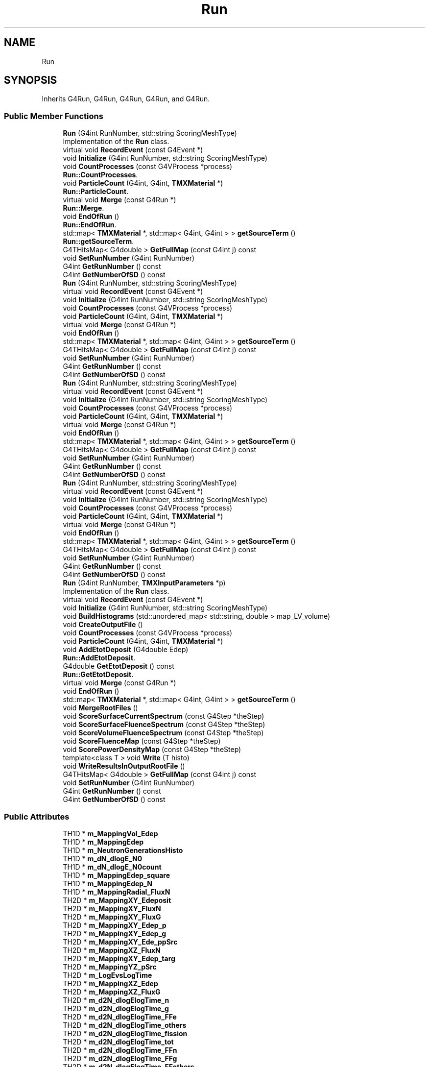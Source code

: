 .TH "Run" 3 "Fri Oct 15 2021" "Version Version 1.0" "Transmutex Documentation" \" -*- nroff -*-
.ad l
.nh
.SH NAME
Run
.SH SYNOPSIS
.br
.PP
.PP
Inherits G4Run, G4Run, G4Run, G4Run, and G4Run\&.
.SS "Public Member Functions"

.in +1c
.ti -1c
.RI "\fBRun\fP (G4int RunNumber, std::string ScoringMeshType)"
.br
.RI "Implementation of the \fBRun\fP class\&. "
.ti -1c
.RI "virtual void \fBRecordEvent\fP (const G4Event *)"
.br
.ti -1c
.RI "void \fBInitialize\fP (G4int RunNumber, std::string ScoringMeshType)"
.br
.ti -1c
.RI "void \fBCountProcesses\fP (const G4VProcess *process)"
.br
.RI "\fBRun::CountProcesses\fP\&. "
.ti -1c
.RI "void \fBParticleCount\fP (G4int, G4int, \fBTMXMaterial\fP *)"
.br
.RI "\fBRun::ParticleCount\fP\&. "
.ti -1c
.RI "virtual void \fBMerge\fP (const G4Run *)"
.br
.RI "\fBRun::Merge\fP\&. "
.ti -1c
.RI "void \fBEndOfRun\fP ()"
.br
.RI "\fBRun::EndOfRun\fP\&. "
.ti -1c
.RI "std::map< \fBTMXMaterial\fP *, std::map< G4int, G4int > > \fBgetSourceTerm\fP ()"
.br
.RI "\fBRun::getSourceTerm\fP\&. "
.ti -1c
.RI "G4THitsMap< G4double > \fBGetFullMap\fP (const G4int j) const"
.br
.ti -1c
.RI "void \fBSetRunNumber\fP (G4int RunNumber)"
.br
.ti -1c
.RI "G4int \fBGetRunNumber\fP () const"
.br
.ti -1c
.RI "G4int \fBGetNumberOfSD\fP () const"
.br
.ti -1c
.RI "\fBRun\fP (G4int RunNumber, std::string ScoringMeshType)"
.br
.ti -1c
.RI "virtual void \fBRecordEvent\fP (const G4Event *)"
.br
.ti -1c
.RI "void \fBInitialize\fP (G4int RunNumber, std::string ScoringMeshType)"
.br
.ti -1c
.RI "void \fBCountProcesses\fP (const G4VProcess *process)"
.br
.ti -1c
.RI "void \fBParticleCount\fP (G4int, G4int, \fBTMXMaterial\fP *)"
.br
.ti -1c
.RI "virtual void \fBMerge\fP (const G4Run *)"
.br
.ti -1c
.RI "void \fBEndOfRun\fP ()"
.br
.ti -1c
.RI "std::map< \fBTMXMaterial\fP *, std::map< G4int, G4int > > \fBgetSourceTerm\fP ()"
.br
.ti -1c
.RI "G4THitsMap< G4double > \fBGetFullMap\fP (const G4int j) const"
.br
.ti -1c
.RI "void \fBSetRunNumber\fP (G4int RunNumber)"
.br
.ti -1c
.RI "G4int \fBGetRunNumber\fP () const"
.br
.ti -1c
.RI "G4int \fBGetNumberOfSD\fP () const"
.br
.ti -1c
.RI "\fBRun\fP (G4int RunNumber, std::string ScoringMeshType)"
.br
.ti -1c
.RI "virtual void \fBRecordEvent\fP (const G4Event *)"
.br
.ti -1c
.RI "void \fBInitialize\fP (G4int RunNumber, std::string ScoringMeshType)"
.br
.ti -1c
.RI "void \fBCountProcesses\fP (const G4VProcess *process)"
.br
.ti -1c
.RI "void \fBParticleCount\fP (G4int, G4int, \fBTMXMaterial\fP *)"
.br
.ti -1c
.RI "virtual void \fBMerge\fP (const G4Run *)"
.br
.ti -1c
.RI "void \fBEndOfRun\fP ()"
.br
.ti -1c
.RI "std::map< \fBTMXMaterial\fP *, std::map< G4int, G4int > > \fBgetSourceTerm\fP ()"
.br
.ti -1c
.RI "G4THitsMap< G4double > \fBGetFullMap\fP (const G4int j) const"
.br
.ti -1c
.RI "void \fBSetRunNumber\fP (G4int RunNumber)"
.br
.ti -1c
.RI "G4int \fBGetRunNumber\fP () const"
.br
.ti -1c
.RI "G4int \fBGetNumberOfSD\fP () const"
.br
.ti -1c
.RI "\fBRun\fP (G4int RunNumber, std::string ScoringMeshType)"
.br
.ti -1c
.RI "virtual void \fBRecordEvent\fP (const G4Event *)"
.br
.ti -1c
.RI "void \fBInitialize\fP (G4int RunNumber, std::string ScoringMeshType)"
.br
.ti -1c
.RI "void \fBCountProcesses\fP (const G4VProcess *process)"
.br
.ti -1c
.RI "void \fBParticleCount\fP (G4int, G4int, \fBTMXMaterial\fP *)"
.br
.ti -1c
.RI "virtual void \fBMerge\fP (const G4Run *)"
.br
.ti -1c
.RI "void \fBEndOfRun\fP ()"
.br
.ti -1c
.RI "std::map< \fBTMXMaterial\fP *, std::map< G4int, G4int > > \fBgetSourceTerm\fP ()"
.br
.ti -1c
.RI "G4THitsMap< G4double > \fBGetFullMap\fP (const G4int j) const"
.br
.ti -1c
.RI "void \fBSetRunNumber\fP (G4int RunNumber)"
.br
.ti -1c
.RI "G4int \fBGetRunNumber\fP () const"
.br
.ti -1c
.RI "G4int \fBGetNumberOfSD\fP () const"
.br
.ti -1c
.RI "\fBRun\fP (G4int RunNumber, \fBTMXInputParameters\fP *p)"
.br
.RI "Implementation of the \fBRun\fP class\&. "
.ti -1c
.RI "virtual void \fBRecordEvent\fP (const G4Event *)"
.br
.ti -1c
.RI "void \fBInitialize\fP (G4int RunNumber, std::string ScoringMeshType)"
.br
.ti -1c
.RI "void \fBBuildHistograms\fP (std::unordered_map< std::string, double > map_LV_volume)"
.br
.ti -1c
.RI "void \fBCreateOutputFile\fP ()"
.br
.ti -1c
.RI "void \fBCountProcesses\fP (const G4VProcess *process)"
.br
.ti -1c
.RI "void \fBParticleCount\fP (G4int, G4int, \fBTMXMaterial\fP *)"
.br
.ti -1c
.RI "void \fBAddEtotDeposit\fP (G4double Edep)"
.br
.RI "\fBRun::AddEtotDeposit\fP\&. "
.ti -1c
.RI "G4double \fBGetEtotDeposit\fP () const"
.br
.RI "\fBRun::GetEtotDeposit\fP\&. "
.ti -1c
.RI "virtual void \fBMerge\fP (const G4Run *)"
.br
.ti -1c
.RI "void \fBEndOfRun\fP ()"
.br
.ti -1c
.RI "std::map< \fBTMXMaterial\fP *, std::map< G4int, G4int > > \fBgetSourceTerm\fP ()"
.br
.ti -1c
.RI "void \fBMergeRootFiles\fP ()"
.br
.ti -1c
.RI "void \fBScoreSurfaceCurrentSpectrum\fP (const G4Step *theStep)"
.br
.ti -1c
.RI "void \fBScoreSurfaceFluenceSpectrum\fP (const G4Step *theStep)"
.br
.ti -1c
.RI "void \fBScoreVolumeFluenceSpectrum\fP (const G4Step *theStep)"
.br
.ti -1c
.RI "void \fBScoreFluenceMap\fP (const G4Step *theStep)"
.br
.ti -1c
.RI "void \fBScorePowerDensityMap\fP (const G4Step *theStep)"
.br
.ti -1c
.RI "template<class T > void \fBWrite\fP (T histo)"
.br
.ti -1c
.RI "void \fBWriteResultsInOutputRootFile\fP ()"
.br
.ti -1c
.RI "G4THitsMap< G4double > \fBGetFullMap\fP (const G4int j) const"
.br
.ti -1c
.RI "void \fBSetRunNumber\fP (G4int RunNumber)"
.br
.ti -1c
.RI "G4int \fBGetRunNumber\fP () const"
.br
.ti -1c
.RI "G4int \fBGetNumberOfSD\fP () const"
.br
.in -1c
.SS "Public Attributes"

.in +1c
.ti -1c
.RI "TH1D * \fBm_MappingVol_Edep\fP"
.br
.ti -1c
.RI "TH1D * \fBm_MappingEdep\fP"
.br
.ti -1c
.RI "TH1D * \fBm_NeutronGenerationsHisto\fP"
.br
.ti -1c
.RI "TH1D * \fBm_dN_dlogE_N0\fP"
.br
.ti -1c
.RI "TH1D * \fBm_dN_dlogE_N0count\fP"
.br
.ti -1c
.RI "TH1D * \fBm_MappingEdep_square\fP"
.br
.ti -1c
.RI "TH1D * \fBm_MappingEdep_N\fP"
.br
.ti -1c
.RI "TH1D * \fBm_MappingRadial_FluxN\fP"
.br
.ti -1c
.RI "TH2D * \fBm_MappingXY_Edeposit\fP"
.br
.ti -1c
.RI "TH2D * \fBm_MappingXY_FluxN\fP"
.br
.ti -1c
.RI "TH2D * \fBm_MappingXY_FluxG\fP"
.br
.ti -1c
.RI "TH2D * \fBm_MappingXY_Edep_p\fP"
.br
.ti -1c
.RI "TH2D * \fBm_MappingXY_Edep_g\fP"
.br
.ti -1c
.RI "TH2D * \fBm_MappingXY_Ede_ppSrc\fP"
.br
.ti -1c
.RI "TH2D * \fBm_MappingXZ_FluxN\fP"
.br
.ti -1c
.RI "TH2D * \fBm_MappingXY_Edep_targ\fP"
.br
.ti -1c
.RI "TH2D * \fBm_MappingYZ_pSrc\fP"
.br
.ti -1c
.RI "TH2D * \fBm_LogEvsLogTime\fP"
.br
.ti -1c
.RI "TH2D * \fBm_MappingXZ_Edep\fP"
.br
.ti -1c
.RI "TH2D * \fBm_MappingXZ_FluxG\fP"
.br
.ti -1c
.RI "TH2D * \fBm_d2N_dlogElogTime_n\fP"
.br
.ti -1c
.RI "TH2D * \fBm_d2N_dlogElogTime_g\fP"
.br
.ti -1c
.RI "TH2D * \fBm_d2N_dlogElogTime_FFe\fP"
.br
.ti -1c
.RI "TH2D * \fBm_d2N_dlogElogTime_others\fP"
.br
.ti -1c
.RI "TH2D * \fBm_d2N_dlogElogTime_fission\fP"
.br
.ti -1c
.RI "TH2D * \fBm_d2N_dlogElogTime_tot\fP"
.br
.ti -1c
.RI "TH2D * \fBm_d2N_dlogElogTime_FFn\fP"
.br
.ti -1c
.RI "TH2D * \fBm_d2N_dlogElogTime_FFg\fP"
.br
.ti -1c
.RI "TH2D * \fBm_d2N_dlogElogTime_FFothers\fP"
.br
.ti -1c
.RI "TH2D * \fBm_d2N_dlogElogTime_FFantiNu\fP"
.br
.ti -1c
.RI "TH2D * \fBm_MappingXY_N0count\fP"
.br
.ti -1c
.RI "TH2D * \fBm_MappingXZ_N0count\fP"
.br
.ti -1c
.RI "TH2D * \fBm_MappingXY_N0\fP"
.br
.ti -1c
.RI "TH2D * \fBm_MappingXZ_N0\fP"
.br
.ti -1c
.RI "TH2D * \fBm_N0_DIRvsLogE\fP"
.br
.ti -1c
.RI "TH2D * \fBm_N0_ThetavsLogE\fP"
.br
.ti -1c
.RI "TH2D * \fBm_MappingXY_DeathN0\fP"
.br
.ti -1c
.RI "TH2D * \fBm_MappingXZ_DeathN0\fP"
.br
.ti -1c
.RI "\fBTMXScoringEverythingNNtuple\fP * \fBm_scoringNtupleEverythingN\fP"
.br
.ti -1c
.RI "TNtuple * \fBm_scoringNtupleTransmutationInfo\fP"
.br
.ti -1c
.RI "TNtuple * \fBm_scoringNtupleDepositedPower\fP"
.br
.ti -1c
.RI "TNtuple * \fBm_scoringNtupleTMXNeutronSource\fP"
.br
.ti -1c
.RI "TNtuple * \fBm_scoringNtupleProton\fP"
.br
.in -1c
.SH "Detailed Description"
.PP 
Definition at line \fB51\fP of file \fBRun\&.hh\fP\&.
.SH "Constructor & Destructor Documentation"
.PP 
.SS "Run::Run (G4int RunNumber, std::string ScoringMeshType)"

.PP
Implementation of the \fBRun\fP class\&. 
.PP
Definition at line \fB48\fP of file \fBRun\&.cc\fP\&.
.SS "Run::~Run ()\fC [virtual]\fP"

.PP
Definition at line \fB52\fP of file \fBRun\&.cc\fP\&.
.SS "Run::Run (G4int RunNumber, \fBTMXInputParameters\fP * p)"

.PP
Implementation of the \fBRun\fP class\&. 
.PP
Definition at line \fB63\fP of file \fBRun\&.cc\fP\&.
.SH "Member Function Documentation"
.PP 
.SS "void Run::AddEtotDeposit (G4double Edep)"

.PP
\fBRun::AddEtotDeposit\fP\&. 
.PP
\fBParameters\fP
.RS 4
\fIEdep\fP 
.RE
.PP

.PP
Definition at line \fB429\fP of file \fBRun\&.cc\fP\&.
.SS "void Run::BuildHistograms (std::unordered_map< std::string, double > map_LV_volume)"

.PP
Definition at line \fB193\fP of file \fBRun\&.cc\fP\&.
.SS "void Run::CountProcesses (const G4VProcess * process)"

.PP
\fBRun::CountProcesses\fP\&. 
.PP
\fBParameters\fP
.RS 4
\fIprocess\fP 
.RE
.PP

.PP
Definition at line \fB163\fP of file \fBRun\&.cc\fP\&.
.SS "void Run::CreateOutputFile ()"

.PP
Definition at line \fB319\fP of file \fBRun\&.cc\fP\&.
.SS "void Run::EndOfRun ()"

.PP
\fBRun::EndOfRun\fP\&. 
.PP
Definition at line \fB200\fP of file \fBRun\&.cc\fP\&.
.SS "G4double Run::GetEtotDeposit () const"

.PP
\fBRun::GetEtotDeposit\fP\&. 
.PP
\fBParameters\fP
.RS 4
\fIEdep\fP 
.RE
.PP

.PP
Definition at line \fB438\fP of file \fBRun\&.cc\fP\&.
.SS "G4THitsMap< G4double > Run::GetFullMap (const G4int j) const\fC [inline]\fP"

.PP
Definition at line \fB94\fP of file \fBRun\&.hh\fP\&.
.SS "G4THitsMap< G4double > Run::GetFullMap (const G4int j) const\fC [inline]\fP"

.PP
Definition at line \fB94\fP of file \fBRun\&.hh\fP\&.
.SS "G4THitsMap< G4double > Run::GetFullMap (const G4int j) const\fC [inline]\fP"

.PP
Definition at line \fB94\fP of file \fBRun\&.hh\fP\&.
.SS "G4THitsMap< G4double > Run::GetFullMap (const G4int j) const\fC [inline]\fP"

.PP
Definition at line \fB94\fP of file \fBRun\&.hh\fP\&.
.SS "G4THitsMap< G4double > Run::GetFullMap (const G4int j) const\fC [inline]\fP"

.PP
Definition at line \fB195\fP of file \fBRun\&.hh\fP\&.
.SS "G4int Run::GetNumberOfSD () const\fC [inline]\fP"

.PP
Definition at line \fB101\fP of file \fBRun\&.hh\fP\&.
.SS "G4int Run::GetNumberOfSD () const\fC [inline]\fP"

.PP
Definition at line \fB101\fP of file \fBRun\&.hh\fP\&.
.SS "G4int Run::GetNumberOfSD () const\fC [inline]\fP"

.PP
Definition at line \fB101\fP of file \fBRun\&.hh\fP\&.
.SS "G4int Run::GetNumberOfSD () const\fC [inline]\fP"

.PP
Definition at line \fB101\fP of file \fBRun\&.hh\fP\&.
.SS "G4int Run::GetNumberOfSD () const\fC [inline]\fP"

.PP
Definition at line \fB202\fP of file \fBRun\&.hh\fP\&.
.SS "G4int Run::GetRunNumber () const\fC [inline]\fP"

.PP
Definition at line \fB100\fP of file \fBRun\&.hh\fP\&.
.SS "G4int Run::GetRunNumber () const\fC [inline]\fP"

.PP
Definition at line \fB100\fP of file \fBRun\&.hh\fP\&.
.SS "G4int Run::GetRunNumber () const\fC [inline]\fP"

.PP
Definition at line \fB100\fP of file \fBRun\&.hh\fP\&.
.SS "G4int Run::GetRunNumber () const\fC [inline]\fP"

.PP
Definition at line \fB100\fP of file \fBRun\&.hh\fP\&.
.SS "G4int Run::GetRunNumber () const\fC [inline]\fP"

.PP
Definition at line \fB201\fP of file \fBRun\&.hh\fP\&.
.SS "std::map< \fBTMXMaterial\fP *, std::map< G4int, G4int > > Run::getSourceTerm ()"

.PP
\fBRun::getSourceTerm\fP\&. 
.PP
\fBReturns\fP
.RS 4

.RE
.PP

.PP
Definition at line \fB245\fP of file \fBRun\&.cc\fP\&.
.SS "void Run::Initialize (G4int RunNumber, std::string ScoringMeshType)"

.PP
Definition at line \fB89\fP of file \fBRun\&.cc\fP\&.
.SS "void Run::Merge (const G4Run * run)\fC [virtual]\fP"

.PP
\fBRun::Merge\fP\&. 
.PP
\fBParameters\fP
.RS 4
\fIrun\fP 
.RE
.PP

.PP
Definition at line \fB137\fP of file \fBRun\&.cc\fP\&.
.SS "void Run::MergeRootFiles ()"

.PP
Definition at line \fB501\fP of file \fBRun\&.cc\fP\&.
.SS "void Run::ParticleCount (G4int partName, G4int count, \fBTMXMaterial\fP * mat)"

.PP
\fBRun::ParticleCount\fP\&. 
.PP
\fBParameters\fP
.RS 4
\fIpartName\fP 
.br
\fIcount\fP 
.br
\fImat\fP 
.RE
.PP

.PP
Definition at line \fB179\fP of file \fBRun\&.cc\fP\&.
.SS "void Run::RecordEvent (const G4Event * evt)\fC [virtual]\fP"

.PP
Definition at line \fB58\fP of file \fBRun\&.cc\fP\&.
.SS "void Run::ScoreFluenceMap (const G4Step * theStep)"

.PP
Definition at line \fB578\fP of file \fBRun\&.cc\fP\&.
.SS "void Run::ScorePowerDensityMap (const G4Step * theStep)"

.PP
Definition at line \fB584\fP of file \fBRun\&.cc\fP\&.
.SS "void Run::ScoreSurfaceCurrentSpectrum (const G4Step * theStep)"

.PP
Definition at line \fB560\fP of file \fBRun\&.cc\fP\&.
.SS "void Run::ScoreSurfaceFluenceSpectrum (const G4Step * theStep)"

.PP
Definition at line \fB566\fP of file \fBRun\&.cc\fP\&.
.SS "void Run::ScoreVolumeFluenceSpectrum (const G4Step * theStep)"

.PP
Definition at line \fB572\fP of file \fBRun\&.cc\fP\&.
.SS "void Run::SetRunNumber (G4int RunNumber)\fC [inline]\fP"

.PP
Definition at line \fB97\fP of file \fBRun\&.hh\fP\&.
.SS "void Run::SetRunNumber (G4int RunNumber)\fC [inline]\fP"

.PP
Definition at line \fB97\fP of file \fBRun\&.hh\fP\&.
.SS "void Run::SetRunNumber (G4int RunNumber)\fC [inline]\fP"

.PP
Definition at line \fB97\fP of file \fBRun\&.hh\fP\&.
.SS "void Run::SetRunNumber (G4int RunNumber)\fC [inline]\fP"

.PP
Definition at line \fB97\fP of file \fBRun\&.hh\fP\&.
.SS "void Run::SetRunNumber (G4int RunNumber)\fC [inline]\fP"

.PP
Definition at line \fB198\fP of file \fBRun\&.hh\fP\&.
.SS "template<class T > void Run::Write (T histo)"

.PP
Definition at line \fB594\fP of file \fBRun\&.cc\fP\&.
.SS "void Run::WriteResultsInOutputRootFile ()"

.PP
Definition at line \fB605\fP of file \fBRun\&.cc\fP\&.
.SH "Member Data Documentation"
.PP 
.SS "TH2D* Run::m_d2N_dlogElogTime_FFantiNu"

.PP
Definition at line \fB177\fP of file \fBRun\&.hh\fP\&.
.SS "TH2D* Run::m_d2N_dlogElogTime_FFe"

.PP
Definition at line \fB170\fP of file \fBRun\&.hh\fP\&.
.SS "TH2D* Run::m_d2N_dlogElogTime_FFg"

.PP
Definition at line \fB175\fP of file \fBRun\&.hh\fP\&.
.SS "TH2D* Run::m_d2N_dlogElogTime_FFn"

.PP
Definition at line \fB174\fP of file \fBRun\&.hh\fP\&.
.SS "TH2D* Run::m_d2N_dlogElogTime_FFothers"

.PP
Definition at line \fB176\fP of file \fBRun\&.hh\fP\&.
.SS "TH2D* Run::m_d2N_dlogElogTime_fission"

.PP
Definition at line \fB172\fP of file \fBRun\&.hh\fP\&.
.SS "TH2D* Run::m_d2N_dlogElogTime_g"

.PP
Definition at line \fB169\fP of file \fBRun\&.hh\fP\&.
.SS "TH2D* Run::m_d2N_dlogElogTime_n"

.PP
Definition at line \fB168\fP of file \fBRun\&.hh\fP\&.
.SS "TH2D* Run::m_d2N_dlogElogTime_others"

.PP
Definition at line \fB171\fP of file \fBRun\&.hh\fP\&.
.SS "TH2D* Run::m_d2N_dlogElogTime_tot"

.PP
Definition at line \fB173\fP of file \fBRun\&.hh\fP\&.
.SS "TH1D* Run::m_dN_dlogE_N0"

.PP
Definition at line \fB150\fP of file \fBRun\&.hh\fP\&.
.SS "TH1D* Run::m_dN_dlogE_N0count"

.PP
Definition at line \fB151\fP of file \fBRun\&.hh\fP\&.
.SS "TH2D* Run::m_LogEvsLogTime"

.PP
Definition at line \fB165\fP of file \fBRun\&.hh\fP\&.
.SS "TH1D* Run::m_MappingEdep"

.PP
Definition at line \fB148\fP of file \fBRun\&.hh\fP\&.
.SS "TH1D* Run::m_MappingEdep_N"

.PP
Definition at line \fB153\fP of file \fBRun\&.hh\fP\&.
.SS "TH1D* Run::m_MappingEdep_square"

.PP
Definition at line \fB152\fP of file \fBRun\&.hh\fP\&.
.SS "TH1D* Run::m_MappingRadial_FluxN"

.PP
Definition at line \fB154\fP of file \fBRun\&.hh\fP\&.
.SS "TH1D* Run::m_MappingVol_Edep"

.PP
Definition at line \fB147\fP of file \fBRun\&.hh\fP\&.
.SS "TH2D* Run::m_MappingXY_DeathN0"

.PP
Definition at line \fB184\fP of file \fBRun\&.hh\fP\&.
.SS "TH2D* Run::m_MappingXY_Ede_ppSrc"

.PP
Definition at line \fB161\fP of file \fBRun\&.hh\fP\&.
.SS "TH2D* Run::m_MappingXY_Edep_g"

.PP
Definition at line \fB160\fP of file \fBRun\&.hh\fP\&.
.SS "TH2D* Run::m_MappingXY_Edep_p"

.PP
Definition at line \fB159\fP of file \fBRun\&.hh\fP\&.
.SS "TH2D* Run::m_MappingXY_Edep_targ"

.PP
Definition at line \fB163\fP of file \fBRun\&.hh\fP\&.
.SS "TH2D* Run::m_MappingXY_Edeposit"

.PP
Definition at line \fB156\fP of file \fBRun\&.hh\fP\&.
.SS "TH2D* Run::m_MappingXY_FluxG"

.PP
Definition at line \fB158\fP of file \fBRun\&.hh\fP\&.
.SS "TH2D* Run::m_MappingXY_FluxN"

.PP
Definition at line \fB157\fP of file \fBRun\&.hh\fP\&.
.SS "TH2D* Run::m_MappingXY_N0"

.PP
Definition at line \fB180\fP of file \fBRun\&.hh\fP\&.
.SS "TH2D* Run::m_MappingXY_N0count"

.PP
Definition at line \fB178\fP of file \fBRun\&.hh\fP\&.
.SS "TH2D* Run::m_MappingXZ_DeathN0"

.PP
Definition at line \fB185\fP of file \fBRun\&.hh\fP\&.
.SS "TH2D* Run::m_MappingXZ_Edep"

.PP
Definition at line \fB166\fP of file \fBRun\&.hh\fP\&.
.SS "TH2D* Run::m_MappingXZ_FluxG"

.PP
Definition at line \fB167\fP of file \fBRun\&.hh\fP\&.
.SS "TH2D* Run::m_MappingXZ_FluxN"

.PP
Definition at line \fB162\fP of file \fBRun\&.hh\fP\&.
.SS "TH2D* Run::m_MappingXZ_N0"

.PP
Definition at line \fB181\fP of file \fBRun\&.hh\fP\&.
.SS "TH2D* Run::m_MappingXZ_N0count"

.PP
Definition at line \fB179\fP of file \fBRun\&.hh\fP\&.
.SS "TH2D* Run::m_MappingYZ_pSrc"

.PP
Definition at line \fB164\fP of file \fBRun\&.hh\fP\&.
.SS "TH2D* Run::m_N0_DIRvsLogE"

.PP
Definition at line \fB182\fP of file \fBRun\&.hh\fP\&.
.SS "TH2D* Run::m_N0_ThetavsLogE"

.PP
Definition at line \fB183\fP of file \fBRun\&.hh\fP\&.
.SS "TH1D* Run::m_NeutronGenerationsHisto"

.PP
Definition at line \fB149\fP of file \fBRun\&.hh\fP\&.
.SS "TNtuple* Run::m_scoringNtupleDepositedPower"

.PP
Definition at line \fB190\fP of file \fBRun\&.hh\fP\&.
.SS "\fBTMXScoringEverythingNNtuple\fP* Run::m_scoringNtupleEverythingN"

.PP
Definition at line \fB188\fP of file \fBRun\&.hh\fP\&.
.SS "TNtuple* Run::m_scoringNtupleProton"

.PP
Definition at line \fB192\fP of file \fBRun\&.hh\fP\&.
.SS "TNtuple* Run::m_scoringNtupleTMXNeutronSource"

.PP
Definition at line \fB191\fP of file \fBRun\&.hh\fP\&.
.SS "TNtuple* Run::m_scoringNtupleTransmutationInfo"

.PP
Definition at line \fB189\fP of file \fBRun\&.hh\fP\&.

.SH "Author"
.PP 
Generated automatically by Doxygen for Transmutex Documentation from the source code\&.
